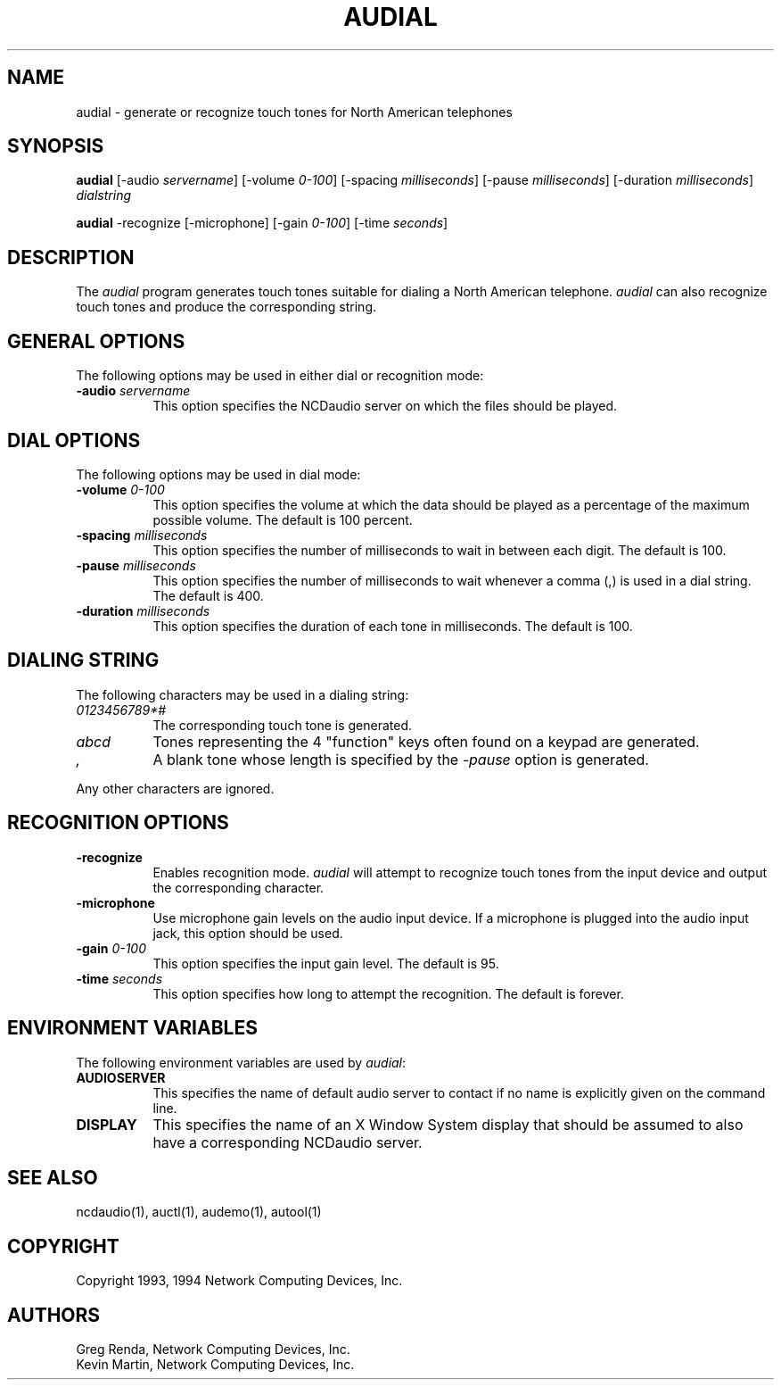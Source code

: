 .\" $NCDId: @(#)audial.man,v 1.8 1994/02/04 14:21:40 jan Exp $
.TH AUDIAL 1 "" "NCDware 3.2"
.SH NAME
audial \- generate or recognize touch tones for North American telephones
.SH SYNOPSIS
\fBaudial\fP
[\-audio \fIservername\fP]
[\-volume \fI0\-100\fP] 
[\-spacing \fImilliseconds\fP]
[\-pause \fImilliseconds\fP] 
[\-duration \fImilliseconds\fP]
\fIdialstring\fP
.PP
\fBaudial\fP
\-recognize
[\-microphone]
[\-gain \fI0\-100\fP]
[\-time \fIseconds\fP]
.SH DESCRIPTION
The \fIaudial\fP program generates touch tones suitable for dialing a 
North American telephone.  \fIaudial\fP can also recognize touch tones and
produce the corresponding string.
.SH GENERAL OPTIONS
The following options may be used in either dial or recognition mode:
.TP 8
.BI "\-audio " servername
This option specifies the NCDaudio server on which the files should be played.
.SH DIAL OPTIONS
The following options may be used in dial mode:
.TP 8
.BI "\-volume " "0\-100"
This option specifies the volume at which the data should be played as a 
percentage of the maximum possible volume.  The default is 100 percent.
.TP 8
.BI "\-spacing " "milliseconds"
This option specifies the number of milliseconds to wait in between each digit.
The default is 100.
.TP 8
.BI "\-pause " "milliseconds"
This option specifies the number of milliseconds to wait whenever a comma (,)
is used in a dial string.  The default is 400.
.TP 8
.BI "\-duration " "milliseconds"
This option specifies the duration of each tone in milliseconds.
The default is 100.
.SH "DIALING STRING"
The following characters may be used in a dialing string:
.TP 8
.I "0123456789*#"
The corresponding touch tone is generated.
.TP 8
.I "abcd"
Tones representing the 4 "function" keys often found on a keypad are generated.
.TP 8
.I ","
A blank tone whose length is specified by the \fI\-pause\fP option is
generated. 
.PP
Any other characters are ignored.
.SH RECOGNITION OPTIONS
.TP 8
.BI \-recognize
Enables recognition mode.  \fIaudial\fP will attempt to recognize touch tones
from the input device and output the corresponding character.
.TP 8
.BI \-microphone
Use microphone gain levels on the audio input device.  If a microphone is
plugged into the audio input jack, this option should be used.
.TP 8
.BI "\-gain " "0\-100"
This option specifies the input gain level.  The default is 95.
.TP 8
.BI "\-time " "seconds"
This option specifies how long to attempt the recognition.  The default
is forever.
.SH "ENVIRONMENT VARIABLES"
.PP
The following environment variables are used by \fIaudial\fP:
.TP 8
.B AUDIOSERVER
This specifies the name of default audio server to contact if no name is 
explicitly given on the command line.
.TP 8
.B DISPLAY
This specifies the name of an X Window System display that should be assumed
to also have a corresponding NCDaudio server.
.SH "SEE ALSO"
ncdaudio(1), auctl(1), audemo(1), autool(1)
.SH COPYRIGHT
Copyright 1993, 1994 Network Computing Devices, Inc.
.SH AUTHORS
Greg Renda, Network Computing Devices, Inc.
.br
Kevin Martin, Network Computing Devices, Inc.
